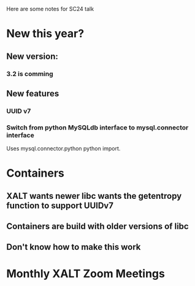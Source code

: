 Here are some notes for SC24 talk

* New this year?
** New version:
*** 3.2 is comming
** New features
*** UUID v7
*** Switch from python MySQLdb interface to mysql.connector interface 
    Uses mysql.connector.python python import.
* Containers
** XALT wants newer libc wants the getentropy function to support UUIDv7
** Containers are build with older versions of libc
** Don't know how to make this work
* Monthly XALT Zoom Meetings


